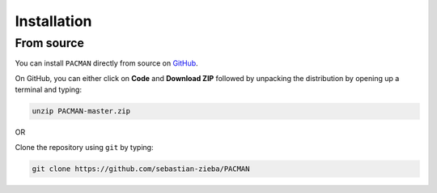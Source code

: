 .. _installation:

Installation
=============================


From source
---------------------------------

You can install ``PACMAN`` directly from source on `GitHub <https://github.com/sebastian-zieba/PACMAN>`_.

On GitHub, you can either click on **Code** and **Download ZIP** followed by unpacking the distribution by opening up a terminal and typing:

.. code-block:: console

	unzip PACMAN-master.zip

OR

Clone the repository using ``git`` by typing:

.. code-block:: console

	git clone https://github.com/sebastian-zieba/PACMAN

